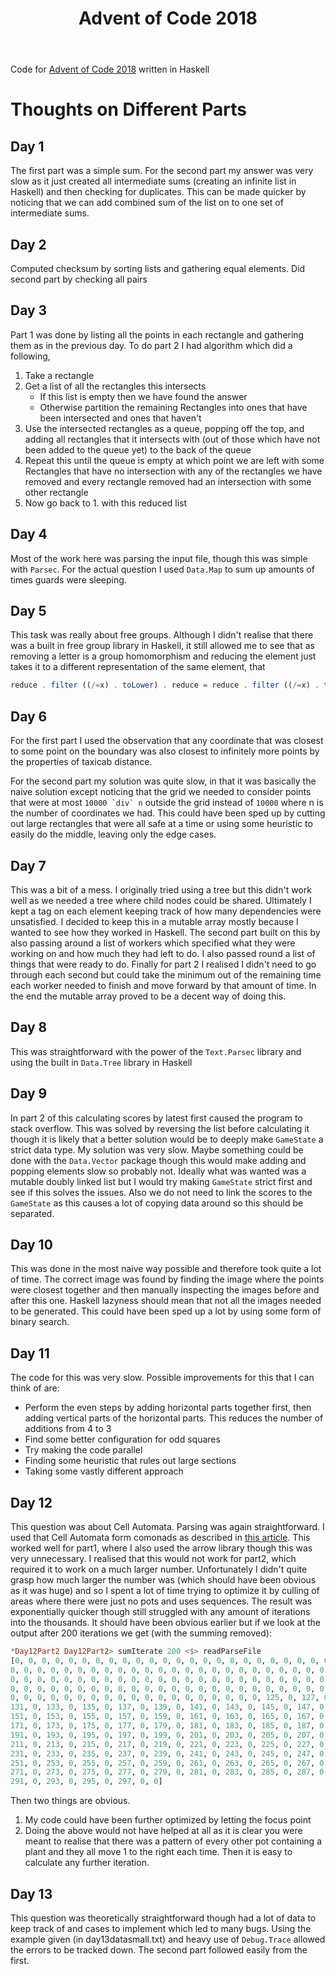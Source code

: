 #+TITLE: Advent of Code 2018
#+OPTIONS: toc:2

Code for [[https://adventofcode.com/2018][Advent of Code 2018]] written in Haskell

* Thoughts on Different Parts
** Day 1
   The first part was a simple sum. For the second part my answer was very slow as it just created all intermediate sums (creating an infinite list in Haskell) and then checking for duplicates. This can be made quicker by noticing that we can add combined sum of the list on to one set of intermediate sums.
** Day 2
   Computed checksum by sorting lists and gathering equal elements. Did second part by checking all pairs
** Day 3
   Part 1 was done by listing all the points in each rectangle and gathering them as in the previous day. To do part 2 I had algorithm which did a following,
   1. Take a rectangle
   2. Get a list of all the rectangles this intersects
      - If this list is empty then we have found the answer
      - Otherwise partition the remaining Rectangles into ones that have been intersected and ones that haven't
   3. Use the intersected rectangles as a queue, popping off the top, and adding all rectangles that it intersects with (out of those which have not been added to the queue yet) to the back of the queue
   4. Repeat this until the queue is empty at which point we are left with some Rectangles that have no intersection with any of the rectangles we have removed and every rectangle removed had an intersection with some other rectangle
   5. Now go back to 1. with this reduced list
** Day 4
   Most of the work here was parsing the input file, though this was simple with ~Parsec~. For the actual question I used ~Data.Map~ to sum up amounts of times guards were sleeping.
** Day 5
   This task was really about free groups. Although I didn't realise that there was a built in free group library in Haskell, it still allowed me to see that as removing a letter is a group homomorphism and reducing the element just takes it to a different representation of the same element, that
   #+BEGIN_SRC Haskell
     reduce . filter ((/=x) . toLower) . reduce = reduce . filter ((/=x) . toLower)
   #+END_SRC
** Day 6
   For the first part I used the observation that any coordinate that was closest to some point on the boundary was also closest to infinitely more points by the properties of taxicab distance.

   For the second part my solution was quite slow, in that it was basically the naive solution except noticing that the grid we needed to consider points that were at most ~10000 `div` n~ outside the grid instead of ~10000~ where n is the number of coordinates we had. This could have been sped up by cutting out large rectangles that were all safe at a time or using some heuristic to easily do the middle, leaving only the edge cases.
** Day 7
   This was a bit of a mess. I originally tried using a tree but this didn't work well as we needed a tree where child nodes could be shared. Ultimately I kept a tag on each element keeping track of how many dependencies were unsatisfied. I decided to keep this in a mutable array mostly because I wanted to see how they worked in Haskell. The second part built on this by also passing around a list of workers which specified what they were working on and how much they had left to do. I also passed round a list of things that were ready to do. Finally for part 2 I realised I didn't need to go through each second but could take the minimum out of the remaining time each worker needed to finish and move forward by that amount of time. In the end the mutable array proved to be a decent way of doing this.
** Day 8
   This was straightforward with the power of the ~Text.Parsec~ library and using the built in ~Data.Tree~ library in Haskell
** Day 9
   In part 2 of this calculating scores by latest first caused the program to stack overflow. This was solved by reversing the list before calculating it though it is likely that a better solution would be to deeply make ~GameState~ a strict data type. My solution was very slow. Maybe something could be done with the ~Data.Vector~ package though this would make adding and popping elements slow so probably not. Ideally what was wanted was a mutable doubly linked list but I would try making ~GameState~ strict first and see if this solves the issues. Also we do not need to link the scores to the ~GameState~ as this causes a lot of copying data around so this should be separated.
** Day 10
   This was done in the most naive way possible and therefore took quite a lot of time. The correct image was found by finding the image where the points were closest together and then manually inspecting the images before and after this one. Haskell lazyness should mean that not all the images needed to be generated. This could have been sped up a lot by using some form of binary search.
** Day 11
   The code for this was very slow. Possible improvements for this that I can think of are:
    - Perform the even steps by adding horizontal parts together first, then adding vertical parts of the horizontal parts. This reduces the number of additions from 4 to 3
    - Find some better configuration for odd squares
    - Try making the code parallel
    - Finding some heuristic that rules out large sections
    - Taking some vastly different approach
** Day 12
 This question was about Cell Automata. Parsing was again straightforward. I used that Cell Automata form comonads as described in [[http://blog.sigfpe.com/2006/12/evaluating-cellular-automata-is.html][this article]]. This worked well for part1, where I also used the arrow library though this was very unnecessary. I realised that this would not work for part2, which required it to work on a much larger number. Unfortunately I didn't quite grasp how much larger the number was (which should have been obvious as it was huge) and so I spent a lot of time trying to optimize it by culling of areas where there were just no pots and uses sequences. The result was exponentially quicker though still struggled with any amount of iterations into the thousands. It should have been obvious earlier but if we look at the output after 200 iterations we get (with the summing removed):
#+BEGIN_SRC Haskell
*Day12Part2 Day12Part2> sumIterate 200 <$> readParseFile
[0, 0, 0, 0, 0, 0, 0, 0, 0, 0, 0, 0, 0, 0, 0, 0, 0, 0, 0, 0, 0, 0, 0, 0, 0, 0,
0, 0, 0, 0, 0, 0, 0, 0, 0, 0, 0, 0, 0, 0, 0, 0, 0, 0, 0, 0, 0, 0, 0, 0, 0, 0, 0,
0, 0, 0, 0, 0, 0, 0, 0, 0, 0, 0, 0, 0, 0, 0, 0, 0, 0, 0, 0, 0, 0, 0, 0, 0, 0, 0,
0, 0, 0, 0, 0, 0, 0, 0, 0, 0, 0, 0, 0, 0, 0, 0, 0, 0, 0, 0, 0, 0, 0, 0, 0, 0, 0,
0, 0, 0, 0, 0, 0, 0, 0, 0, 0, 0, 0, 0, 0, 0, 0, 0, 0, 0, 125, 0, 127, 0, 129, 0,
131, 0, 133, 0, 135, 0, 137, 0, 139, 0, 141, 0, 143, 0, 145, 0, 147, 0, 149, 0,
151, 0, 153, 0, 155, 0, 157, 0, 159, 0, 161, 0, 163, 0, 165, 0, 167, 0, 169, 0,
171, 0, 173, 0, 175, 0, 177, 0, 179, 0, 181, 0, 183, 0, 185, 0, 187, 0, 189, 0,
191, 0, 193, 0, 195, 0, 197, 0, 199, 0, 201, 0, 203, 0, 205, 0, 207, 0, 209, 0,
211, 0, 213, 0, 215, 0, 217, 0, 219, 0, 221, 0, 223, 0, 225, 0, 227, 0, 229, 0,
231, 0, 233, 0, 235, 0, 237, 0, 239, 0, 241, 0, 243, 0, 245, 0, 247, 0, 249, 0,
251, 0, 253, 0, 255, 0, 257, 0, 259, 0, 261, 0, 263, 0, 265, 0, 267, 0, 269, 0,
271, 0, 273, 0, 275, 0, 277, 0, 279, 0, 281, 0, 283, 0, 285, 0, 287, 0, 289, 0,
291, 0, 293, 0, 295, 0, 297, 0, 0]
#+END_SRC

Then two things are obvious.
1. My code could have been further optimized by letting the focus point
2. Doing the above would not have helped at all as it is clear you were meant to realise that there was a pattern of every other pot containing a plant and they all move 1 to the right each time. Then it is easy to calculate any further iteration.
** Day 13
This question was theoretically straightforward though had a lot of data to keep track of and cases to implement which led to many bugs. Using the example given (in day13datasmall.txt) and heavy use of ~Debug.Trace~ allowed the errors to be tracked down. The second part followed easily from the first.
